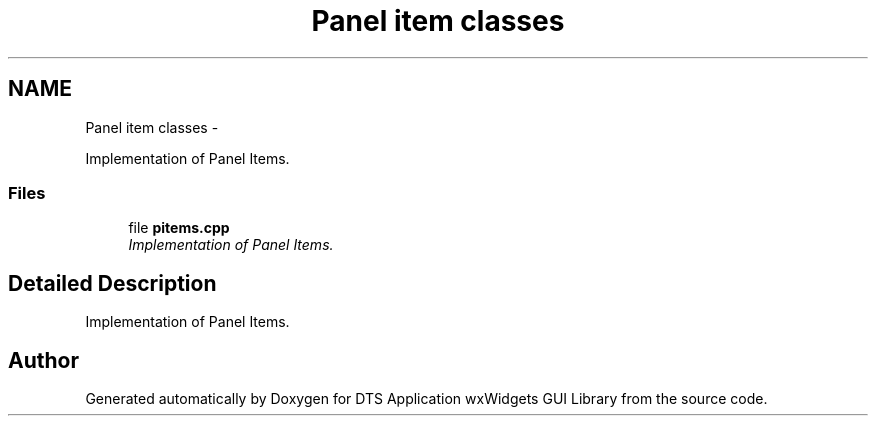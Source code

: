 .TH "Panel item classes" 3 "Fri Oct 11 2013" "Version 0.00" "DTS Application wxWidgets GUI Library" \" -*- nroff -*-
.ad l
.nh
.SH NAME
Panel item classes \- 
.PP
Implementation of Panel Items\&.  

.SS "Files"

.in +1c
.ti -1c
.RI "file \fBpitems\&.cpp\fP"
.br
.RI "\fIImplementation of Panel Items\&. \fP"
.in -1c
.SH "Detailed Description"
.PP 
Implementation of Panel Items\&. 


.SH "Author"
.PP 
Generated automatically by Doxygen for DTS Application wxWidgets GUI Library from the source code\&.
